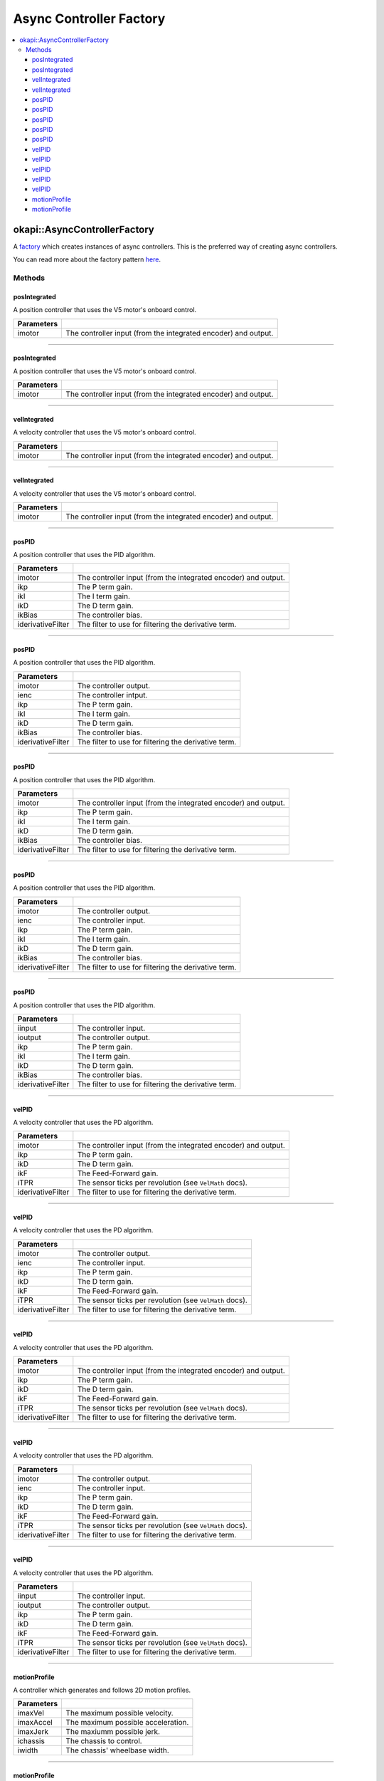 ========================
Async Controller Factory
========================

.. contents:: :local:

okapi::AsyncControllerFactory
=============================

A `factory <https://sourcemaking.com/design_patterns/factory_method>`_ which creates instances of
async controllers. This is the preferred way of creating async controllers.

You can read more about the factory pattern
`here <https://sourcemaking.com/design_patterns/factory_method>`_.

Methods
-------

posIntegrated
~~~~~~~~~~~~~

A position controller that uses the V5 motor's onboard control.

.. tabs ::
   .. tab :: Prototype
      .. highlight:: cpp
      ::

        static AsyncPosIntegratedController posIntegrated(Motor imotor)

=============== ===================================================================
Parameters
=============== ===================================================================
 imotor          The controller input (from the integrated encoder) and output.
=============== ===================================================================

----

posIntegrated
~~~~~~~~~~~~~

A position controller that uses the V5 motor's onboard control.

.. tabs ::
   .. tab :: Prototype
      .. highlight:: cpp
      ::

        static AsyncPosIntegratedController posIntegrated(MotorGroup imotor)

=============== ===================================================================
Parameters
=============== ===================================================================
 imotor          The controller input (from the integrated encoder) and output.
=============== ===================================================================

----

velIntegrated
~~~~~~~~~~~~~

A velocity controller that uses the V5 motor's onboard control.

.. tabs ::
   .. tab :: Prototype
      .. highlight:: cpp
      ::

        static AsyncVelIntegratedController velIntegrated(Motor imotor)

=============== ===================================================================
Parameters
=============== ===================================================================
 imotor          The controller input (from the integrated encoder) and output.
=============== ===================================================================

----

velIntegrated
~~~~~~~~~~~~~

A velocity controller that uses the V5 motor's onboard control.

.. tabs ::
   .. tab :: Prototype
      .. highlight:: cpp
      ::

        static AsyncVelIntegratedController velIntegrated(MotorGroup imotor)

=============== ===================================================================
Parameters
=============== ===================================================================
 imotor          The controller input (from the integrated encoder) and output.
=============== ===================================================================

----

posPID
~~~~~~

A position controller that uses the PID algorithm.

.. tabs ::
   .. tab :: Prototype
      .. highlight:: cpp
      ::

        static AsyncPosPIDController posPID(Motor imotor, double ikP, double ikI, double ikD, double ikBias = 0,
                                            std::unique_ptr<Filter> iderivativeFilter = std::make_unique<PassthroughFilter>())

=================== ===================================================================
Parameters
=================== ===================================================================
 imotor              The controller input (from the integrated encoder) and output.
 ikp                 The P term gain.
 ikI                 The I term gain.
 ikD                 The D term gain.
 ikBias              The controller bias.
 iderivativeFilter   The filter to use for filtering the derivative term.
=================== ===================================================================

----

posPID
~~~~~~

A position controller that uses the PID algorithm.

.. tabs ::
   .. tab :: Prototype
      .. highlight:: cpp
      ::

        static AsyncPosPIDController posPID(Motor imotor, ADIEncoder ienc,
                                            double ikP, double ikI, double ikD, double ikBias = 0,
                                            std::unique_ptr<Filter> iderivativeFilter = std::make_unique<PassthroughFilter>())

=================== ===================================================================
Parameters
=================== ===================================================================
 imotor              The controller output.
 ienc                The controller intput.
 ikp                 The P term gain.
 ikI                 The I term gain.
 ikD                 The D term gain.
 ikBias              The controller bias.
 iderivativeFilter   The filter to use for filtering the derivative term.
=================== ===================================================================

----

posPID
~~~~~~

A position controller that uses the PID algorithm.

.. tabs ::
   .. tab :: Prototype
      .. highlight:: cpp
      ::

        static AsyncPosPIDController posPID(MotorGroup imotor, double ikP, double ikI, double ikD, double ikBias = 0,
                                            std::unique_ptr<Filter> iderivativeFilter = std::make_unique<PassthroughFilter>())

=================== ===================================================================
Parameters
=================== ===================================================================
 imotor              The controller input (from the integrated encoder) and output.
 ikp                 The P term gain.
 ikI                 The I term gain.
 ikD                 The D term gain.
 ikBias              The controller bias.
 iderivativeFilter   The filter to use for filtering the derivative term.
=================== ===================================================================

----

posPID
~~~~~~

A position controller that uses the PID algorithm.

.. tabs ::
   .. tab :: Prototype
      .. highlight:: cpp
      ::

        static AsyncPosPIDController posPID(MotorGroup imotor, ADIEncoder ienc,
                                            double ikP, double ikI, double ikD, double ikBias = 0,
                                            std::unique_ptr<Filter> iderivativeFilter = std::make_unique<PassthroughFilter>())

=================== ===================================================================
Parameters
=================== ===================================================================
 imotor              The controller output.
 ienc                The controller input.
 ikp                 The P term gain.
 ikI                 The I term gain.
 ikD                 The D term gain.
 ikBias              The controller bias.
 iderivativeFilter   The filter to use for filtering the derivative term.
=================== ===================================================================

----

posPID
~~~~~~

A position controller that uses the PID algorithm.

.. tabs ::
   .. tab :: Prototype
      .. highlight:: cpp
      ::

        static AsyncPosPIDController posPID(std::shared_ptr<ControllerInput<double>> iinput, std::shared_ptr<ControllerOutput<double>> ioutput,
                                            double ikP, double ikI, double ikD, double ikBias = 0,
                                            std::unique_ptr<Filter> iderivativeFilter = std::make_unique<PassthroughFilter>())

=================== ===================================================================
Parameters
=================== ===================================================================
 iinput              The controller input.
 ioutput             The controller output.
 ikp                 The P term gain.
 ikI                 The I term gain.
 ikD                 The D term gain.
 ikBias              The controller bias.
 iderivativeFilter   The filter to use for filtering the derivative term.
=================== ===================================================================

----

velPID
~~~~~~

A velocity controller that uses the PD algorithm.

.. tabs ::
   .. tab :: Prototype
      .. highlight:: cpp
      ::

        static AsyncVelPIDController velPID(Motor imotor, double ikP, double ikD, double ikF = 0, double iTPR = imev5TPR,
                                            std::unique_ptr<Filter> iderivativeFilter = std::make_unique<PassthroughFilter>())

=================== ===================================================================
Parameters
=================== ===================================================================
 imotor              The controller input (from the integrated encoder) and output.
 ikp                 The P term gain.
 ikD                 The D term gain.
 ikF                 The Feed-Forward gain.
 iTPR                The sensor ticks per revolution (see ``VelMath`` docs).
 iderivativeFilter   The filter to use for filtering the derivative term.
=================== ===================================================================

----

velPID
~~~~~~

A velocity controller that uses the PD algorithm.

.. tabs ::
   .. tab :: Prototype
      .. highlight:: cpp
      ::

        static AsyncVelPIDController velPID(Motor imotor, ADIEncoder,
                                            double ikP, double ikD, double ikF = 0, double iTPR = imev5TPR,
                                            std::unique_ptr<Filter> iderivativeFilter = std::make_unique<PassthroughFilter>())

=================== ===================================================================
Parameters
=================== ===================================================================
 imotor              The controller output.
 ienc                The controller input.
 ikp                 The P term gain.
 ikD                 The D term gain.
 ikF                 The Feed-Forward gain.
 iTPR                The sensor ticks per revolution (see ``VelMath`` docs).
 iderivativeFilter   The filter to use for filtering the derivative term.
=================== ===================================================================

----

velPID
~~~~~~

A velocity controller that uses the PD algorithm.

.. tabs ::
   .. tab :: Prototype
      .. highlight:: cpp
      ::

        static AsyncVelPIDController velPID(MotorGroup imotor, double ikP, double ikD, double ikF = 0, double iTPR = imev5TPR,
                                            std::unique_ptr<Filter> iderivativeFilter = std::make_unique<PassthroughFilter>())

=================== ===================================================================
Parameters
=================== ===================================================================
 imotor              The controller input (from the integrated encoder) and output.
 ikp                 The P term gain.
 ikD                 The D term gain.
 ikF                 The Feed-Forward gain.
 iTPR                The sensor ticks per revolution (see ``VelMath`` docs).
 iderivativeFilter   The filter to use for filtering the derivative term.
=================== ===================================================================

----

velPID
~~~~~~

A velocity controller that uses the PD algorithm.

.. tabs ::
   .. tab :: Prototype
      .. highlight:: cpp
      ::

        static AsyncVelPIDController velPID(MotorGroup imotor, ADIEncoder ienc,
                                            double ikP, double ikD, double ikF = 0, double iTPR = imev5TPR,
                                            std::unique_ptr<Filter> iderivativeFilter = std::make_unique<PassthroughFilter>())

=================== ===================================================================
Parameters
=================== ===================================================================
 imotor              The controller output.
 ienc                The controller input.
 ikp                 The P term gain.
 ikD                 The D term gain.
 ikF                 The Feed-Forward gain.
 iTPR                The sensor ticks per revolution (see ``VelMath`` docs).
 iderivativeFilter   The filter to use for filtering the derivative term.
=================== ===================================================================

----

velPID
~~~~~~

A velocity controller that uses the PD algorithm.

.. tabs ::
   .. tab :: Prototype
      .. highlight:: cpp
      ::

        static AsyncVelPIDController velPID(std::shared_ptr<ControllerInput<double>> iinput, std::shared_ptr<ControllerOutput<double>> ioutput,
                                            double ikP, double ikD, double ikF = 0, double iTPR = imev5TPR,
                                            std::unique_ptr<Filter> iderivativeFilter = std::make_unique<PassthroughFilter>())

=================== ===================================================================
Parameters
=================== ===================================================================
 iinput              The controller input.
 ioutput             The controller output.
 ikp                 The P term gain.
 ikD                 The D term gain.
 ikF                 The Feed-Forward gain.
 iTPR                The sensor ticks per revolution (see ``VelMath`` docs).
 iderivativeFilter   The filter to use for filtering the derivative term.
=================== ===================================================================

----

motionProfile
~~~~~~~~~~~~~

A controller which generates and follows 2D motion profiles.

.. tabs ::
   .. tab :: Prototype
      .. highlight:: cpp
      ::

        static AsyncMotionProfileController motionProfile(double imaxVel, double imaxAccel, double imaxJerk,
                                                          const ChassisController &ichassis, QLength iwidth)

=============== ===================================================================
 Parameters
=============== ===================================================================
 imaxVel         The maximum possible velocity.
 imaxAccel       The maximum possible acceleration.
 imaxJerk        The maxiumm possible jerk.
 ichassis        The chassis to control.
 iwidth          The chassis' wheelbase width.
=============== ===================================================================

----

motionProfile
~~~~~~~~~~~~~

A controller which generates and follows 2D motion profiles.

.. tabs ::
   .. tab :: Prototype
      .. highlight:: cpp
      ::

        static AsyncMotionProfileController motionProfile(double imaxVel, double imaxAccel, double imaxJerk,
                                                          std::shared_ptr<SkidSteerModel> imodel, QLength iwidth)

=============== ===================================================================
 Parameters
=============== ===================================================================
 imaxVel         The maximum possible velocity.
 imaxAccel       The maximum possible acceleration.
 imaxJerk        The maxiumm possible jerk.
 imodel          The ``ChassisModel`` to control.
 iwidth          The chassis' wheelbase width.
=============== ===================================================================
